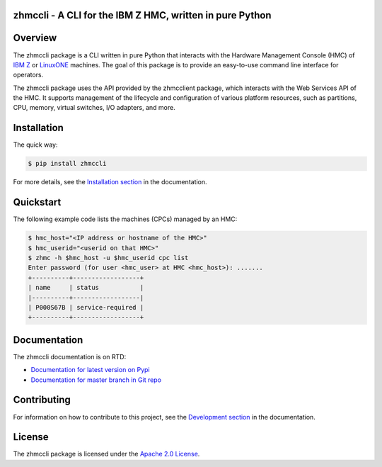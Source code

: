 .. Copyright 2016-2019 IBM Corp. All Rights Reserved.
..
.. Licensed under the Apache License, Version 2.0 (the "License");
.. you may not use this file except in compliance with the License.
.. You may obtain a copy of the License at
..
..    http://www.apache.org/licenses/LICENSE-2.0
..
.. Unless required by applicable law or agreed to in writing, software
.. distributed under the License is distributed on an "AS IS" BASIS,
.. WITHOUT WARRANTIES OR CONDITIONS OF ANY KIND, either express or implied.
.. See the License for the specific language governing permissions and
.. limitations under the License.
..

zhmccli - A CLI for the IBM Z HMC, written in pure Python
=========================================================

.. image:: https://img.shields.io/pypi/v/zhmccli.svg
    :target: https://pypi.python.org/pypi/zhmccli/
    :alt: Version on Pypi

.. image:: https://travis-ci.org/zhmcclient/zhmccli.svg?branch=master
    :target: https://travis-ci.org/zhmcclient/zhmccli
    :alt: Travis test status (master)

.. image:: https://ci.appveyor.com/api/projects/status/i022iaeu3dao8j5x/branch/master?svg=true
    :target: https://ci.appveyor.com/project/leopoldjuergen/zhmccli
    :alt: Appveyor test status (master)

.. image:: https://readthedocs.org/projects/zhmccli/badge/?version=latest
    :target: http://zhmccli.readthedocs.io/en/latest/
    :alt: Docs build status (latest)

.. image:: https://img.shields.io/coveralls/zhmcclient/zhmccli.svg
    :target: https://coveralls.io/r/zhmcclient/zhmccli
    :alt: Test coverage (master)

.. image:: https://codeclimate.com/github/zhmcclient/zhmccli/badges/gpa.svg
    :target: https://codeclimate.com/github/zhmcclient/zhmccli
    :alt: Code Climate

.. contents:: Contents:
   :local:

Overview
========

The zhmccli package is a CLI written in pure Python that interacts with the
Hardware Management Console (HMC) of `IBM Z`_ or `LinuxONE`_ machines. The goal
of this package is to provide an easy-to-use command line interface
for operators.

.. _IBM Z: http://www.ibm.com/systems/z/
.. _LinuxONE: http://www.ibm.com/systems/linuxone/

The zhmccli package uses the API provided by the zhmcclient package, which
interacts with the Web Services API of the HMC. It supports management of the
lifecycle and configuration of various platform resources, such as partitions,
CPU, memory, virtual switches, I/O adapters, and more.

Installation
============

The quick way:

.. code-block:: bash

    $ pip install zhmccli

For more details, see the `Installation section`_ in the documentation.

.. _Installation section: http://zhmccli.readthedocs.io/en/stable/intro.html#installation

Quickstart
===========

The following example code lists the machines (CPCs) managed by an HMC:

.. code-block:: bash

    $ hmc_host="<IP address or hostname of the HMC>"
    $ hmc_userid="<userid on that HMC>"
    $ zhmc -h $hmc_host -u $hmc_userid cpc list
    Enter password (for user <hmc_user> at HMC <hmc_host>): .......
    +----------+------------------+
    | name     | status           |
    |----------+------------------|
    | P000S67B | service-required |
    +----------+------------------+

Documentation
=============

The zhmccli documentation is on RTD:

* `Documentation for latest version on Pypi`_
* `Documentation for master branch in Git repo`_

.. _Documentation for latest version on Pypi: http://zhmccli.readthedocs.io/en/stable/
.. _Documentation for master branch in Git repo: http://zhmccli.readthedocs.io/en/latest/

Contributing
============

For information on how to contribute to this project, see the
`Development section`_ in the documentation.

.. _Development section: http://zhmccli.readthedocs.io/en/stable/development.html

License
=======

The zhmccli package is licensed under the `Apache 2.0 License`_.

.. _Apache 2.0 License: https://github.com/zhmcclient/zhmccli/tree/master/LICENSE
